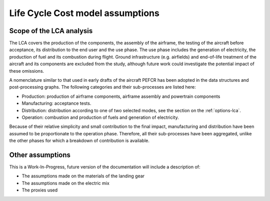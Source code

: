 .. _assumptions-lca:

=======================================
Life Cycle Cost model assumptions
=======================================

Scope of the LCA analysis
=========================

The LCA covers the production of the components, the assembly of the airframe, the testing of the aircraft before acceptance, its distribution to the end user and the use phase. The use phase includes the generation of electricity, the production of fuel and its combustion during flight. Ground infrastructure (e.g. airfields) and end-of-life treatment of the aircraft and its components are excluded from the study, although future work could investigate the potential impact of these omissions.

A nomenclature similar to that used in early drafts of the aircraft PEFCR has been adopted in the data structures and post-processing graphs. The following categories and their sub-processes are listed here:

* Production: production of airframe components, airframe assembly and powertrain components
* Manufacturing: acceptance tests.
* Distribution: distribution according to one of two selected modes, see the section on the :ref:`options-lca`.
* Operation: combustion and production of fuels and generation of electricity.

Because of their relative simplicity and small contribution to the final impact, manufacturing and distribution have been assumed to be proportionate to the operation phase. Therefore, all their sub-processes have been aggregated, unlike the other phases for which a breakdown of contribution is available.

Other assumptions
=================

This is a Work-In-Progress, future version of the documentation will include a description of:

* The assumptions made on the materials of the landing gear
* The assumptions made on the electric mix
* The proxies used